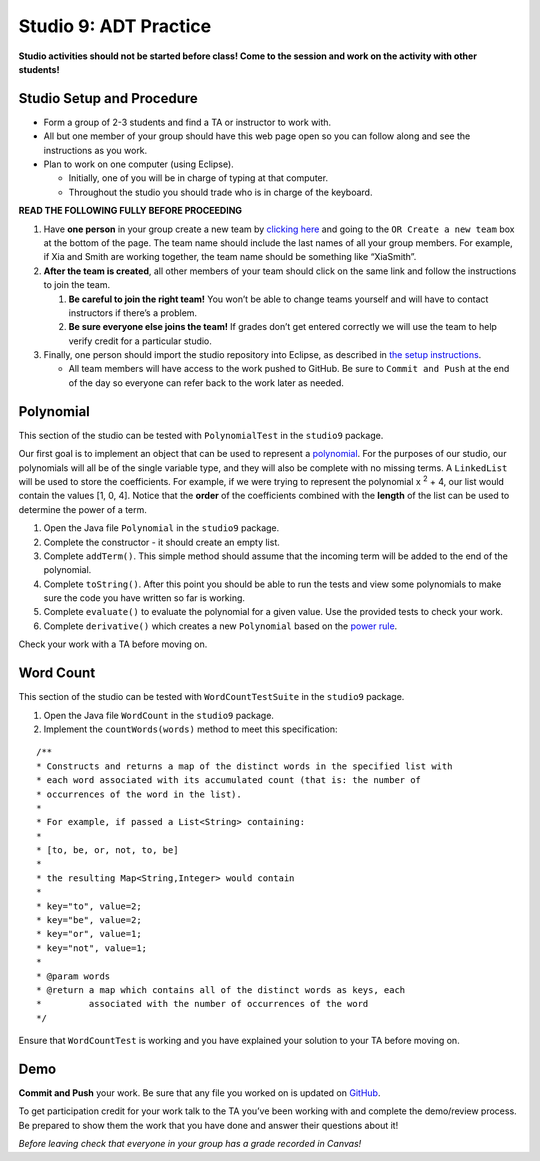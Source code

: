 =====================
Studio 9: ADT Practice
=====================

**Studio activities should not be started before class! Come to the session and work on the activity with other students!**

Studio Setup and Procedure
=====================

* Form a group of 2-3 students and find a TA or instructor to work with.

* All but one member of your group should have this web page open so you can follow along and see the instructions as you work.

* Plan to work on one computer (using Eclipse).

  * Initially, one of you will be in charge of typing at that computer.

  * Throughout the studio you should trade who is in charge of the keyboard.

**READ THE FOLLOWING FULLY BEFORE PROCEEDING**

1. Have **one person** in your group create a new team by `clicking here <https://classroom.github.com/a/KgZFGdbk>`_ and going to the ``OR Create a new team`` box at the bottom of the page. The team name should include the last names of all your group members. For example, if Xia and Smith are working together, the team name should be something like “XiaSmith”.

2. **After the team is created**, all other members of your team should click on the same link and follow the instructions to join the team.

   1. **Be careful to join the right team!** You won’t be able to change teams yourself and will have to contact instructors if there’s a problem.

   2. **Be sure everyone else joins the team!** If grades don’t get entered correctly we will use the team to help verify credit for a particular studio.

3. Finally, one person should import the studio repository into Eclipse, as described in `the setup instructions <../Module0-Introduction/software.html>`_.

   * All team members will have access to the work pushed to GitHub. Be sure to ``Commit and Push`` at the end of the day so everyone can refer back to the work later as needed.



Polynomial
=====================
This section of the studio can be tested with ``PolynomialTest`` in the ``studio9`` package.

Our first goal is to implement an object that can be used to represent a `polynomial <https://en.wikipedia.org/wiki/Polynomial>`_. For the purposes of our studio, our polynomials will all be of the single variable type, and they will also be complete with no missing terms. A ``LinkedList`` will be used to store the coefficients. For example, if we were trying to represent the polynomial x :sup:`2` + 4, our list would contain the values [1, 0, 4]. Notice that the **order** of the coefficients combined with the **length** of the list can be used to determine the power of a term.

1. Open the Java file ``Polynomial`` in the ``studio9`` package.

2. Complete the constructor - it should create an empty list.

3. Complete ``addTerm()``. This simple method should assume that the incoming term will be added to the end of the polynomial.

4. Complete ``toString()``. After this point you should be able to run the tests and view some polynomials to make sure the code you have written so far is working.

5. Complete ``evaluate()`` to evaluate the polynomial for a given value. Use the provided tests to check your work.

6. Complete ``derivative()`` which creates a new ``Polynomial`` based on the `power rule <https://en.wikipedia.org/wiki/Power_rule>`_.

Check your work with a TA before moving on.

Word Count
=====================

This section of the studio can be tested with ``WordCountTestSuite`` in the ``studio9`` package.

1. Open the Java file ``WordCount`` in the ``studio9`` package.

2. Implement the ``countWords(words)`` method to meet this specification:

::

   /**
   * Constructs and returns a map of the distinct words in the specified list with
   * each word associated with its accumulated count (that is: the number of
   * occurrences of the word in the list).
   *
   * For example, if passed a List<String> containing:
   *
   * [to, be, or, not, to, be]
   *
   * the resulting Map<String,Integer> would contain
   *
   * key="to", value=2;
   * key="be", value=2;
   * key="or", value=1;
   * key="not", value=1;
   *
   * @param words
   * @return a map which contains all of the distinct words as keys, each
   *         associated with the number of occurrences of the word
   */

Ensure that ``WordCountTest`` is working and you have explained your solution to your TA before moving on.

Demo
=====================

**Commit and Push** your work. Be sure that any file you worked on is updated on `GitHub <https://github.com/>`_.


To get participation credit for your work talk to the TA you’ve been working with and complete the demo/review process. Be prepared to show them the work that you have done and answer their questions about it!

*Before leaving check that everyone in your group has a grade recorded in Canvas!*
